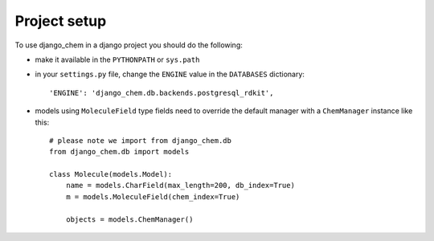 Project setup
=============

To use django_chem in a django project you should do the following:

* make it available in the ``PYTHONPATH`` or ``sys.path``
* in your ``settings.py`` file, change the ``ENGINE`` value in the ``DATABASES`` dictionary::

        'ENGINE': 'django_chem.db.backends.postgresql_rdkit',

* models using ``MoleculeField`` type fields need to override the default manager with a ``ChemManager`` instance like this::

        # please note we import from django_chem.db
        from django_chem.db import models
        
        class Molecule(models.Model):
            name = models.CharField(max_length=200, db_index=True)
            m = models.MoleculeField(chem_index=True)
            
            objects = models.ChemManager()
